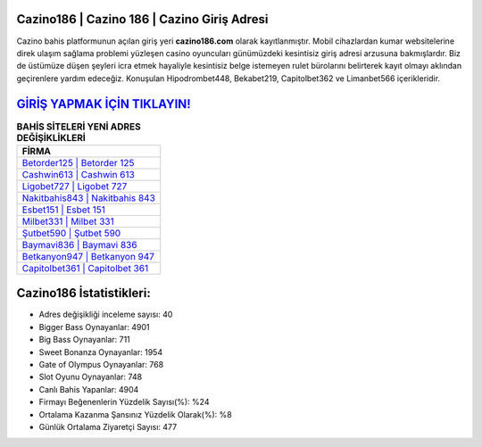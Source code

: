 ﻿Cazino186 | Cazino 186 | Cazino Giriş Adresi
===================================

.. image:: images/cazino-giris.jpg
   :width: 600
   
Cazino bahis platformunun açılan giriş yeri **cazino186.com** olarak kayıtlanmıştır. Mobil cihazlardan kumar websitelerine direk ulaşım sağlama problemi yüzleşen casino oyuncuları günümüzdeki kesintisiz giriş adresi arzusuna bakmışlardır. Biz de üstümüze düşen şeyleri icra etmek hayaliyle kesintisiz belge istemeyen rulet bürolarını belirterek kayıt olmayı aklından geçirenlere yardım edeceğiz. Konuşulan Hipodrombet448, Bekabet219, Capitolbet362 ve Limanbet566 içerikleridir.

`GİRİŞ YAPMAK İÇİN TIKLAYIN! <https://cutt.ly/QwVVg2Vk>`_
==============

.. list-table:: **BAHİS SİTELERİ YENİ ADRES DEĞİŞİKLİKLERİ**
   :widths: 100
   :header-rows: 1

   * - FİRMA
   * - `Betorder125 | Betorder 125 <betorder125-betorder-125-betorder-giris-adresi.html>`_
   * - `Cashwin613 | Cashwin 613 <cashwin613-cashwin-613-cashwin-giris-adresi.html>`_
   * - `Ligobet727 | Ligobet 727 <ligobet727-ligobet-727-ligobet-giris-adresi.html>`_	 
   * - `Nakitbahis843 | Nakitbahis 843 <nakitbahis843-nakitbahis-843-nakitbahis-giris-adresi.html>`_	 
   * - `Esbet151 | Esbet 151 <esbet151-esbet-151-esbet-giris-adresi.html>`_ 
   * - `Milbet331 | Milbet 331 <milbet331-milbet-331-milbet-giris-adresi.html>`_
   * - `Şutbet590 | Şutbet 590 <sutbet590-sutbet-590-sutbet-giris-adresi.html>`_	 
   * - `Baymavi836 | Baymavi 836 <baymavi836-baymavi-836-baymavi-giris-adresi.html>`_
   * - `Betkanyon947 | Betkanyon 947 <betkanyon947-betkanyon-947-betkanyon-giris-adresi.html>`_
   * - `Capitolbet361 | Capitolbet 361 <capitolbet361-capitolbet-361-capitolbet-giris-adresi.html>`_
	 
Cazino186 İstatistikleri:
===================================	 
* Adres değişikliği inceleme sayısı: 40
* Bigger Bass Oynayanlar: 4901
* Big Bass Oynayanlar: 711
* Sweet Bonanza Oynayanlar: 1954
* Gate of Olympus Oynayanlar: 768
* Slot Oyunu Oynayanlar: 748
* Canlı Bahis Yapanlar: 4904
* Firmayı Beğenenlerin Yüzdelik Sayısı(%): %24
* Ortalama Kazanma Şansınız Yüzdelik Olarak(%): %8
* Günlük Ortalama Ziyaretçi Sayısı: 477
